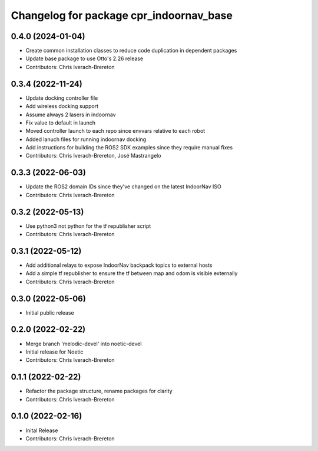 ^^^^^^^^^^^^^^^^^^^^^^^^^^^^^^^^^^^^^^^^
Changelog for package cpr_indoornav_base
^^^^^^^^^^^^^^^^^^^^^^^^^^^^^^^^^^^^^^^^

0.4.0 (2024-01-04)
------------------
* Create common installation classes to reduce code duplication in dependent packages
* Update base package to use Otto's 2.26 release
* Contributors: Chris Iverach-Brereton

0.3.4 (2022-11-24)
------------------
* Update docking controller file
* Add wireless docking support
* Assume always 2 lasers in indoornav
* Fix value to default in launch
* Moved controller launch to each repo since envvars relative to each robot
* Added lanuch files for running indoornav docking
* Add instructions for building the ROS2 SDK examples since they require manual fixes
* Contributors: Chris Iverach-Brereton, José Mastrangelo

0.3.3 (2022-06-03)
------------------
* Update the ROS2 domain IDs since they've changed on the latest IndoorNav ISO
* Contributors: Chris Iverach-Brereton

0.3.2 (2022-05-13)
------------------
* Use python3 not python for the tf republisher script
* Contributors: Chris Iverach-Brereton

0.3.1 (2022-05-12)
------------------
* Add additional relays to expose IndoorNav backpack topics to external hosts
* Add a simple tf republisher to ensure the tf between map and odom is visible
  externally
* Contributors: Chris Iverach-Brereton

0.3.0 (2022-05-06)
------------------
* Initial public release

0.2.0 (2022-02-22)
------------------
* Merge branch 'melodic-devel' into noetic-devel
* Initial release for Noetic
* Contributors: Chris Iverach-Brereton

0.1.1 (2022-02-22)
------------------
* Refactor the package structure, rename packages for clarity
* Contributors: Chris Iverach-Brereton

0.1.0 (2022-02-16)
------------------
* Inital Release
* Contributors: Chris Iverach-Brereton

